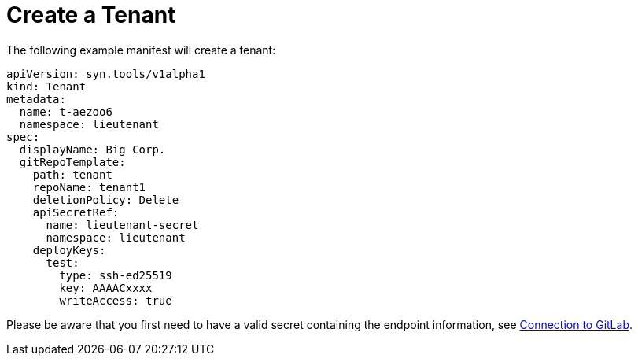 = Create a Tenant

The following example manifest will create a tenant:

[source,yaml]
....
apiVersion: syn.tools/v1alpha1
kind: Tenant
metadata:
  name: t-aezoo6
  namespace: lieutenant
spec:
  displayName: Big Corp.
  gitRepoTemplate:
    path: tenant
    repoName: tenant1
    deletionPolicy: Delete
    apiSecretRef:
      name: lieutenant-secret
      namespace: lieutenant
    deployKeys:
      test:
        type: ssh-ed25519
        key: AAAACxxxx
        writeAccess: true
....

Please be aware that you first need to have a valid secret containing the endpoint information, see xref:how-tos/gitlab-connection.adoc[Connection to GitLab].
